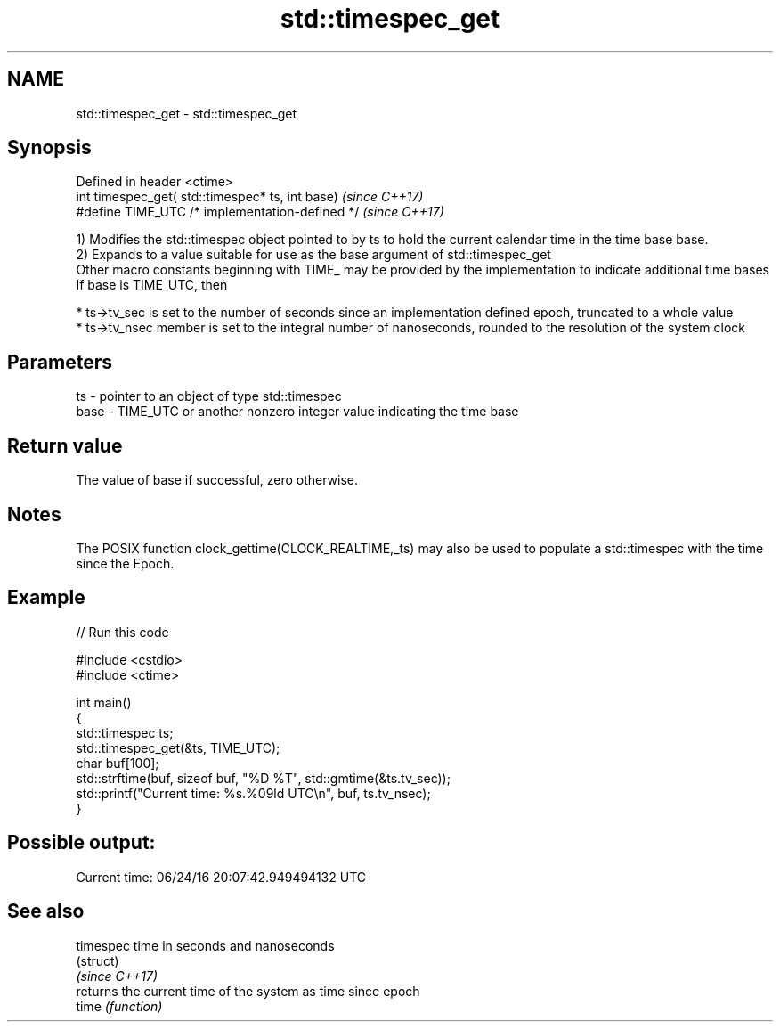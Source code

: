 .TH std::timespec_get 3 "2020.03.24" "http://cppreference.com" "C++ Standard Libary"
.SH NAME
std::timespec_get \- std::timespec_get

.SH Synopsis

  Defined in header <ctime>
  int timespec_get( std::timespec* ts, int base)  \fI(since C++17)\fP
  #define TIME_UTC /* implementation-defined */   \fI(since C++17)\fP

  1) Modifies the std::timespec object pointed to by ts to hold the current calendar time in the time base base.
  2) Expands to a value suitable for use as the base argument of std::timespec_get
  Other macro constants beginning with TIME_ may be provided by the implementation to indicate additional time bases
  If base is TIME_UTC, then

  * ts->tv_sec is set to the number of seconds since an implementation defined epoch, truncated to a whole value
  * ts->tv_nsec member is set to the integral number of nanoseconds, rounded to the resolution of the system clock


.SH Parameters


  ts   - pointer to an object of type std::timespec
  base - TIME_UTC or another nonzero integer value indicating the time base


.SH Return value

  The value of base if successful, zero otherwise.

.SH Notes

  The POSIX function clock_gettime(CLOCK_REALTIME,_ts) may also be used to populate a std::timespec with the time since the Epoch.

.SH Example

  
// Run this code

    #include <cstdio>
    #include <ctime>

    int main()
    {
        std::timespec ts;
        std::timespec_get(&ts, TIME_UTC);
        char buf[100];
        std::strftime(buf, sizeof buf, "%D %T", std::gmtime(&ts.tv_sec));
        std::printf("Current time: %s.%09ld UTC\\n", buf, ts.tv_nsec);
    }

.SH Possible output:

    Current time: 06/24/16 20:07:42.949494132 UTC


.SH See also



  timespec      time in seconds and nanoseconds
                (struct)
  \fI(since C++17)\fP
                returns the current time of the system as time since epoch
  time          \fI(function)\fP




